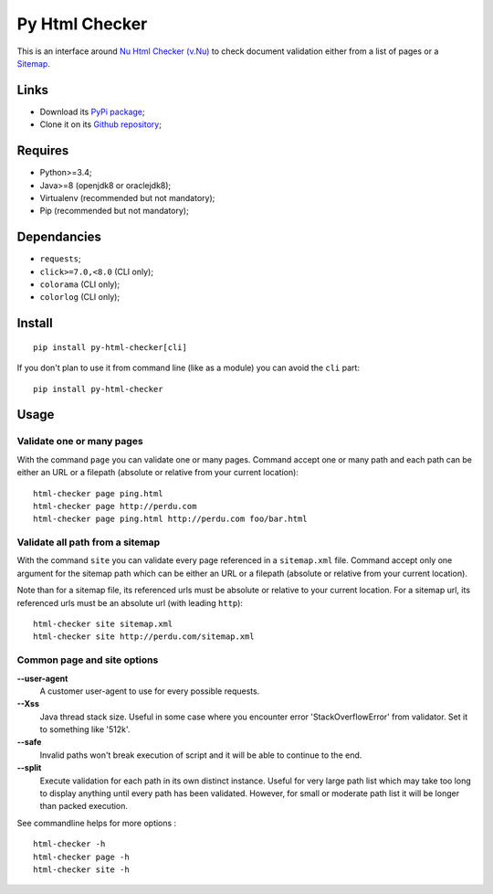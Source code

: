 .. _Nu Html Checker (v.Nu): https://github.com/validator/validator
.. _Sitemap: http://www.sitemaps.org/

Py Html Checker
===============

This is an interface around `Nu Html Checker (v.Nu)`_ to check document
validation either from a list of pages or a `Sitemap`_.

Links
*****

* Download its `PyPi package <http://pypi.python.org/pypi/py-html-checker>`_;
* Clone it on its `Github repository <https://github.com/sveetch/py-html-checker>`_;

Requires
********

* Python>=3.4;
* Java>=8 (openjdk8 or oraclejdk8);
* Virtualenv (recommended but not mandatory);
* Pip (recommended but not mandatory);

Dependancies
************

* ``requests``;
* ``click>=7.0,<8.0`` (CLI only);
* ``colorama`` (CLI only);
* ``colorlog`` (CLI only);

Install
*******

::

    pip install py-html-checker[cli]

If you don't plan to use it from command line (like as a module) you can avoid
the ``cli`` part: ::

    pip install py-html-checker

Usage
*****

Validate one or many pages
--------------------------

With the command ``page`` you can validate one or many pages. Command accept
one or many path and each path can be either an URL or a filepath (absolute or
relative from your current location): ::

    html-checker page ping.html
    html-checker page http://perdu.com
    html-checker page ping.html http://perdu.com foo/bar.html

Validate all path from a sitemap
--------------------------------

With the command ``site`` you can validate every page referenced in a
``sitemap.xml`` file. Command accept only one argument for the sitemap path
which can be either an URL or a filepath (absolute or relative from your
current location).

Note than for a sitemap file, its referenced urls must be absolute or relative
to your current location. For a sitemap url, its referenced urls must be an
absolute url (with leading ``http``): ::

    html-checker site sitemap.xml
    html-checker site http://perdu.com/sitemap.xml

Common page and site options
----------------------------

**--user-agent**
    A customer user-agent to use for every possible requests.
**--Xss**
    Java thread stack size. Useful in some case where you encounter error
    'StackOverflowError' from validator. Set it to something like '512k'.
**--safe**
    Invalid paths won't break execution of script and it will be able to
    continue to the end.
**--split**
    Execute validation for each path in its own distinct instance. Useful for
    very large path list which may take too long to display anything until
    every path has been validated. However, for small or moderate path list it
    will be longer than packed execution.

See commandline helps for more options : ::

    html-checker -h
    html-checker page -h
    html-checker site -h

